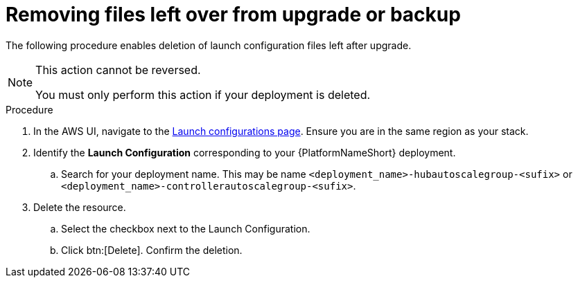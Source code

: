 [id="proc-aap-aws-removing-leftovers"]

= Removing files left over from upgrade or backup

The following procedure enables deletion of launch configuration files left after upgrade.

[NOTE]
==== 
This action cannot be reversed.

You must only perform this action if your deployment is deleted.
====

.Procedure
. In the AWS UI, navigate to the link:https://us-east-1.console.aws.amazon.com/ec2/home?region=us-east-1#LaunchConfigurations[Launch configurations page]. 
Ensure you are in the same region as your stack.
. Identify the *Launch Configuration* corresponding to your {PlatformNameShort} deployment.
.. Search for your deployment name.
This may be name `<deployment_name>-hubautoscalegroup-<sufix>` or `<deployment_name>-controllerautoscalegroup-<sufix>`.
. Delete the resource.
.. Select the checkbox next to the Launch Configuration.
.. Click btn:[Delete].
Confirm the deletion.



